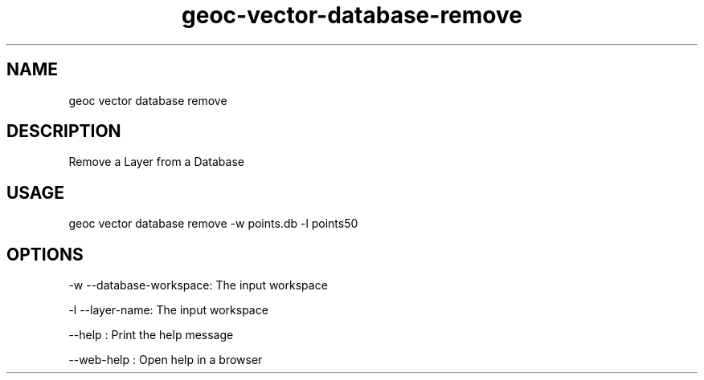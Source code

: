 .TH "geoc-vector-database-remove" "1" "11 September 2016" "version 0.1"
.SH NAME
geoc vector database remove
.SH DESCRIPTION
Remove a Layer from a Database
.SH USAGE
geoc vector database remove -w points.db -l points50
.SH OPTIONS
-w --database-workspace: The input workspace
.PP
-l --layer-name: The input workspace
.PP
--help : Print the help message
.PP
--web-help : Open help in a browser
.PP
